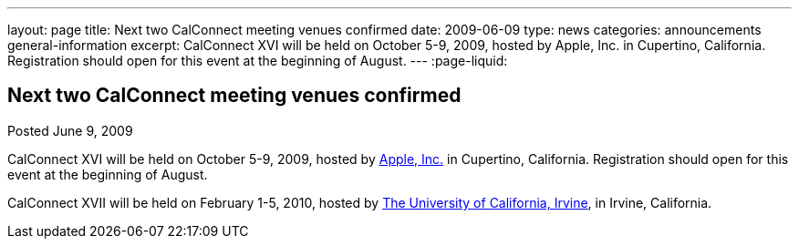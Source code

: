 ---
layout: page
title: Next two CalConnect meeting venues confirmed
date: 2009-06-09
type: news
categories: announcements general-information
excerpt: CalConnect XVI will be held on October 5-9, 2009, hosted by Apple, Inc. in Cupertino, California. Registration should open for this event at the beginning of August.
---
:page-liquid:

== Next two CalConnect meeting venues confirmed

Posted June 9, 2009 

CalConnect XVI will be held on October 5-9, 2009, hosted by http://www.apple.com[Apple, Inc.] in Cupertino, California. Registration should open for this event at the beginning of August.

CalConnect XVII will be held on February 1-5, 2010, hosted by http://www.uci.edu[The University of California, Irvine], in Irvine, California.

